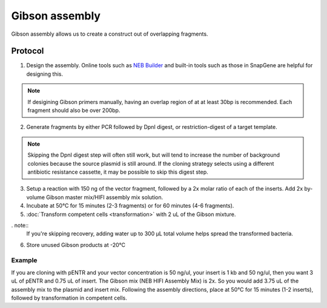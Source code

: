 ========================
Gibson assembly
========================

Gibson assembly allows us to create a construct out of overlapping fragments.

Protocol
=========
1. Design the assembly. Online tools such as `NEB Builder <http://nebuilder.neb.com/>`_ and built-in tools such as those in SnapGene are helpful for designing this.

.. note::
	If desigining Gibson primers manually, having an overlap region of at at least 30bp is recommended. Each fragment should also be over 200bp.

2. Generate fragments by either PCR followed by DpnI digest, or restriction-digest of a target template.

.. note::
	Skipping the DpnI digest step will often still work, but will tend to increase the number of background colonies because the source plasmid is still around. If the cloning strategy selects using a different antibiotic resistance cassette, it may be possible to skip this digest step.

3. Setup a reaction with 150 ng of the vector fragment, followed by a 2x molar ratio of each of the inserts. Add 2x by-volume Gibson master mix/HIFI assembly mix solution.
4. Incubate at 50°C for 15 minutes (2-3 fragments) or for 60 minutes (4-6 fragments).
5. :doc:`Transform competent cells <transformation>` with 2 uL of the Gibson mixture.

. note::
	If you're skipping recovery, adding water up to 300 µL total volume helps spread the transformed bacteria.

6. Store unused Gibson products at -20°C

Example
-------
If you are cloning with pENTR and your vector concentration is 50 ng/ul, your insert is 1 kb and 50 ng/ul, then you want 3 uL of pENTR and 0.75 uL of insert. The Gibson mix (NEB HIFI Assembly Mix) is 2x. So you would add 3.75 uL of the assembly mix to the plasmid and insert mix. Following the assembly directions, place at 50°C for 15 minutes (1-2 inserts), followed by transformation in competent cells.
